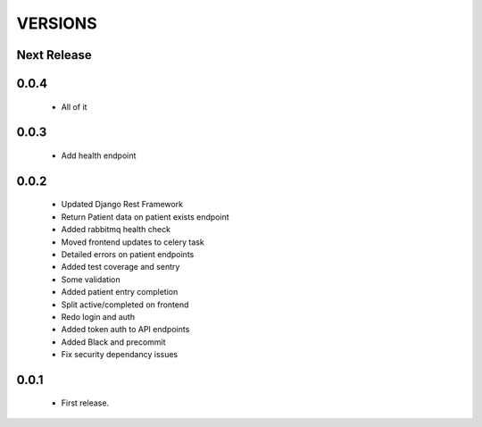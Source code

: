 VERSIONS
========

Next Release
------------

0.0.4
------------
 * All of it

0.0.3
------------
 * Add health endpoint

0.0.2
------------
 * Updated Django Rest Framework
 * Return Patient data on patient exists endpoint
 * Added rabbitmq health check
 * Moved frontend updates to celery task
 * Detailed errors on patient endpoints
 * Added test coverage and sentry
 * Some validation
 * Added patient entry completion
 * Split active/completed on frontend
 * Redo login and auth
 * Added token auth to API endpoints
 * Added Black and precommit
 * Fix security dependancy issues

0.0.1
------------
 * First release.
